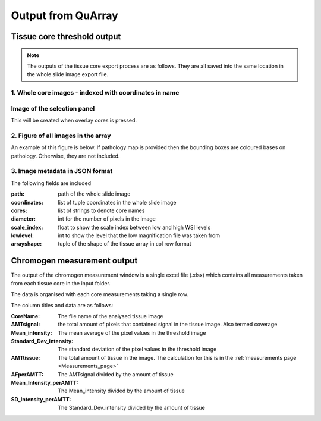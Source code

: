 .. _Output_page:

*******************
Output from QuArray
*******************

Tissue core threshold output
============================

.. note::
   The outputs of the tissue core export process are as follows. They are all saved into the same location in the
   whole slide image export file.

1. Whole core images - indexed with coordinates in name
-------------------------------------------------------

Image of the selection panel
----------------------------

This will be created when overlay cores is pressed.

.. Image:: images/wsi_001_split_overlay.tiff

2. Figure of all images in the array
------------------------------------

An example of this figure is below. If pathology map is provided then the bounding boxes are coloured bases on
pathology. Otherwise, they are not included.

.. Image:: images/wsi_001_split_layoutfig.tiff

3. Image metadata in JSON format
--------------------------------

The following fields are included

:path: path of the whole slide image
:coordinates: list of tuple coordinates in the whole slide image
:cores: list of strings to denote core names
:diameter: int for the number of pixels in the image
:scale_index: float to show the scale index between low and high WSI levels
:lowlevel: int to show the level that the low magnification file was taken from
:arrayshape: tuple of the shape of the tissue array in col row format


Chromogen measurement output
============================

The output of the chromogen measurement window is a single excel file (.xlsx) which contains all measurements
taken from each tissue core in the input folder.

The data is organised with each core measurements taking a single row.

The column titles and data are as follows:

:CoreName: The file name of the analysed tissue image
:AMTsignal: the total amount of pixels that contained signal in the tissue image\. Also termed coverage
:Mean_intensity: The mean average of the pixel values in the threshold image
:Standard_Dev_intensity: The standard deviation of the pixel values in the threshold image
:AMTtissue: The total amount of tissue in the image. The calculation for this is in the :ref:`measurements page <Measurements_page>`
:AFperAMTT: The AMTsignal divided by the amount of tissue
:Mean_Intensity_perAMTT: The Mean_intensity divided by the amount of tissue
:SD_Intensity_perAMTT: The Standard_Dev_intensity divided by the amount of tissue

